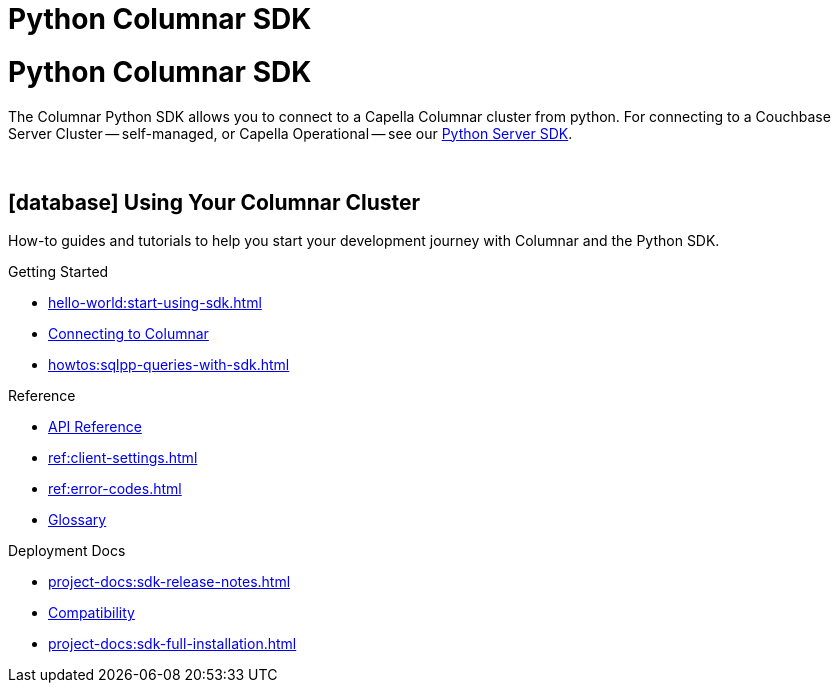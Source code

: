 = Python Columnar SDK
:page-layout: landing-page-top-level-sdk
:page-role: tiles
:!sectids:

= Python Columnar SDK





The Columnar Python SDK allows you to connect to a Capella Columnar cluster from python.
For connecting to a Couchbase Server Cluster -- self-managed, or Capella Operational --
see our xref:python-sdk:hello-world:overview.adoc[Python Server SDK].


{empty} +

== icon:database[] Using Your Columnar Cluster

How-to guides and tutorials to help you start your development journey with Columnar and the Python SDK.

++++
<div class="card-row three-column-row">
++++

[.column]
.Getting Started
* xref:hello-world:start-using-sdk.adoc[]
* xref:howtos:managing-connections.adoc[Connecting to Columnar]
* xref:howtos:sqlpp-queries-with-sdk.adoc[]

////
[.column]
.Managing Couchbase
* xref:howtos:managing-connections.adoc[]
* xref:howtos:sdk-authentication.adoc[]
* xref:howtos:provisioning-cluster-resources.adoc[]
* xref:howtos:sdk-user-management-example.adoc[]

[.column]
.Errors & Diagnostics
* xref:howtos:error-handling.adoc[]
* xref:howtos:collecting-information-and-logging.adoc[]
* xref:howtos:slow-operations-logging.adoc[]

++++
</div>
++++

== icon:graduation-cap[] Learn

Take a deep-dive into the SDK concept material and learn more about Couchbase and Columnar.

++++
<div class="card-row three-column-row">
++++

[.column]
.Data Concepts
* xref:concept-docs:data-model.adoc[]
* xref:concept-docs:data-services.adoc[Service Selection]
* xref:concept-docs:encryption.adoc[Field Level Encryption]

[.column]
.Errors & Diagnostics Concepts
* xref:concept-docs:errors.adoc[]
* xref:concept-docs:response-time-observability.adoc[]
* xref:concept-docs:durability-replication-failure-considerations.adoc[]

++++
</div>
++++

== icon:book[] Resources

Useful resources to help support your development experience with Columnar and the Python SDK.

++++
<div class="card-row three-column-row">
++++
////

[.column]
.Reference
* https://docs.couchbase.com/sdk-api/columnar-python-client/index.html[API Reference]
* xref:ref:client-settings.adoc[]
* xref:ref:error-codes.adoc[]
* xref:ref:glossary.adoc[Glossary]

[.column]
.Deployment Docs
* xref:project-docs:sdk-release-notes.adoc[]
* xref:project-docs:compatibility.adoc[Compatibility]
* xref:project-docs:sdk-full-installation.adoc[]

++++
</div>
++++

